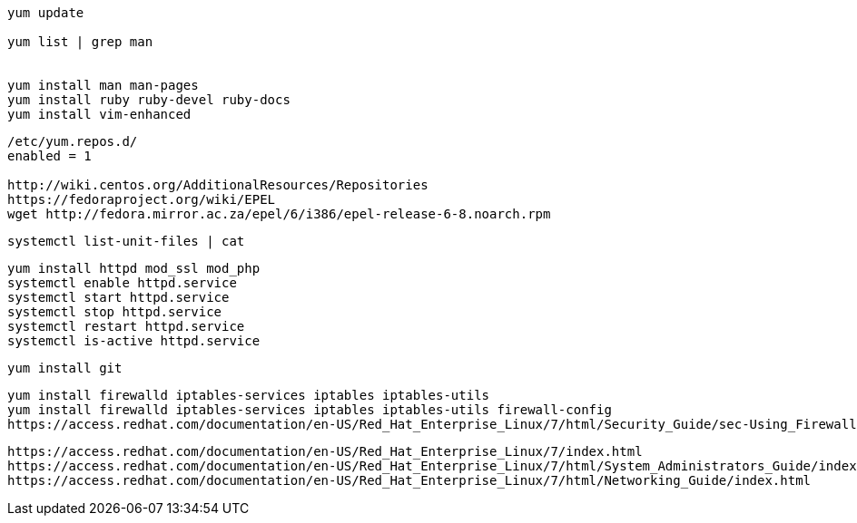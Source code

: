 

----
yum update

yum list | grep man


yum install man man-pages
yum install ruby ruby-devel ruby-docs
yum install vim-enhanced
----

----
/etc/yum.repos.d/
enabled = 1

http://wiki.centos.org/AdditionalResources/Repositories
https://fedoraproject.org/wiki/EPEL
wget http://fedora.mirror.ac.za/epel/6/i386/epel-release-6-8.noarch.rpm
----

----
systemctl list-unit-files | cat
----

----
yum install httpd mod_ssl mod_php
systemctl enable httpd.service
systemctl start httpd.service
systemctl stop httpd.service
systemctl restart httpd.service
systemctl is-active httpd.service
----


----
yum install git
----

----
yum install firewalld iptables-services iptables iptables-utils
yum install firewalld iptables-services iptables iptables-utils firewall-config
https://access.redhat.com/documentation/en-US/Red_Hat_Enterprise_Linux/7/html/Security_Guide/sec-Using_Firewalls.html
----


----
https://access.redhat.com/documentation/en-US/Red_Hat_Enterprise_Linux/7/index.html
https://access.redhat.com/documentation/en-US/Red_Hat_Enterprise_Linux/7/html/System_Administrators_Guide/index.html
https://access.redhat.com/documentation/en-US/Red_Hat_Enterprise_Linux/7/html/Networking_Guide/index.html
----
